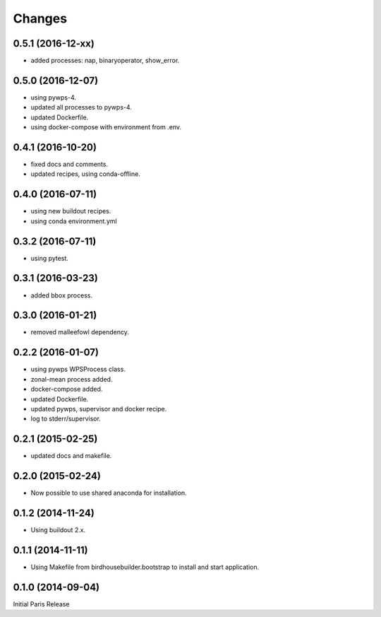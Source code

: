 Changes
*******

0.5.1 (2016-12-xx)
==================

* added processes: nap, binaryoperator, show_error.

0.5.0 (2016-12-07)
==================

* using pywps-4.
* updated all processes to pywps-4.
* updated Dockerfile.
* using docker-compose with environment from .env.

0.4.1 (2016-10-20)
==================

* fixed docs and comments.
* updated recipes, using conda-offline.

0.4.0 (2016-07-11)
==================

* using new buildout recipes.
* using conda environment.yml 

0.3.2 (2016-07-11)
==================

* using pytest.

0.3.1 (2016-03-23)
==================

* added bbox process.

0.3.0 (2016-01-21)
==================

* removed malleefowl dependency.

0.2.2 (2016-01-07)
==================

* using pywps WPSProcess class.
* zonal-mean process added.
* docker-compose added.
* updated Dockerfile.
* updated pywps, supervisor and docker recipe.
* log to stderr/supervisor.

0.2.1 (2015-02-25)
==================

* updated docs and makefile.

0.2.0 (2015-02-24)
==================

* Now possible to use shared anaconda for installation.

0.1.2 (2014-11-24)
==================

* Using buildout 2.x.

0.1.1 (2014-11-11)
==================

* Using Makefile from birdhousebuilder.bootstrap to install and start application.


0.1.0 (2014-09-04)
==================

Initial Paris Release


